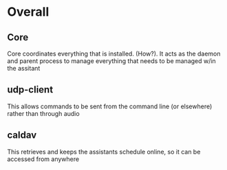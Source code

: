 * Overall
** Core
Core coordinates everything that is installed. (How?). It acts as the daemon and parent process to manage everything that needs to be managed w/in the assitant

** udp-client
This allows commands to be sent from the command line (or elsewhere) rather than through audio

** caldav
This retrieves and keeps the assistants schedule online, so it can be accessed from anywhere
